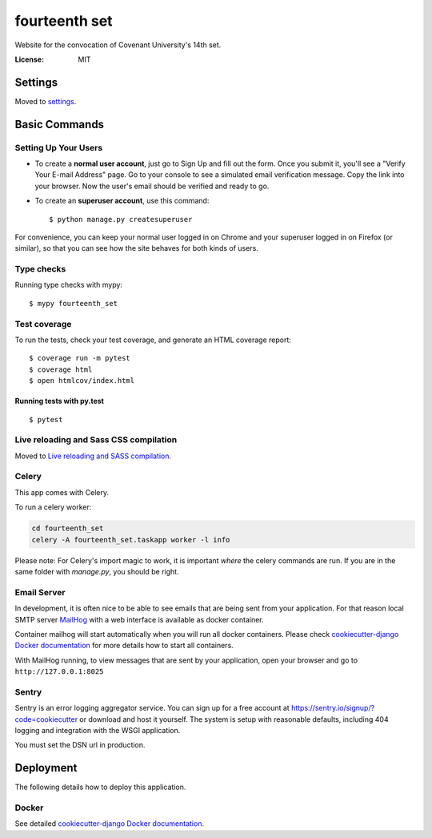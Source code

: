 fourteenth set
==============

Website for the convocation of Covenant University's 14th set.

.. image:: https://img.shields.io/badge/built%20with-Cookiecutter%20Django-ff69b4.svg
     :target: https://github.com/pydanny/cookiecutter-django/
     :alt: Built with Cookiecutter Django


:License: MIT


Settings
--------

Moved to settings_.

.. _settings: http://cookiecutter-django.readthedocs.io/en/latest/settings.html

Basic Commands
--------------

Setting Up Your Users
^^^^^^^^^^^^^^^^^^^^^

* To create a **normal user account**, just go to Sign Up and fill out the form. Once you submit it, you'll see a "Verify Your E-mail Address" page. Go to your console to see a simulated email verification message. Copy the link into your browser. Now the user's email should be verified and ready to go.

* To create an **superuser account**, use this command::

    $ python manage.py createsuperuser

For convenience, you can keep your normal user logged in on Chrome and your superuser logged in on Firefox (or similar), so that you can see how the site behaves for both kinds of users.

Type checks
^^^^^^^^^^^

Running type checks with mypy:

::

  $ mypy fourteenth_set

Test coverage
^^^^^^^^^^^^^

To run the tests, check your test coverage, and generate an HTML coverage report::

    $ coverage run -m pytest
    $ coverage html
    $ open htmlcov/index.html

Running tests with py.test
~~~~~~~~~~~~~~~~~~~~~~~~~~

::

  $ pytest

Live reloading and Sass CSS compilation
^^^^^^^^^^^^^^^^^^^^^^^^^^^^^^^^^^^^^^^

Moved to `Live reloading and SASS compilation`_.

.. _`Live reloading and SASS compilation`: http://cookiecutter-django.readthedocs.io/en/latest/live-reloading-and-sass-compilation.html



Celery
^^^^^^

This app comes with Celery.

To run a celery worker:

.. code-block:: bash

    cd fourteenth_set
    celery -A fourteenth_set.taskapp worker -l info

Please note: For Celery's import magic to work, it is important *where* the celery commands are run. If you are in the same folder with *manage.py*, you should be right.




Email Server
^^^^^^^^^^^^

In development, it is often nice to be able to see emails that are being sent from your application. For that reason local SMTP server `MailHog`_ with a web interface is available as docker container.

Container mailhog will start automatically when you will run all docker containers.
Please check `cookiecutter-django Docker documentation`_ for more details how to start all containers.

With MailHog running, to view messages that are sent by your application, open your browser and go to ``http://127.0.0.1:8025``

.. _mailhog: https://github.com/mailhog/MailHog



Sentry
^^^^^^

Sentry is an error logging aggregator service. You can sign up for a free account at  https://sentry.io/signup/?code=cookiecutter  or download and host it yourself.
The system is setup with reasonable defaults, including 404 logging and integration with the WSGI application.

You must set the DSN url in production.


Deployment
----------

The following details how to deploy this application.



Docker
^^^^^^

See detailed `cookiecutter-django Docker documentation`_.

.. _`cookiecutter-django Docker documentation`: http://cookiecutter-django.readthedocs.io/en/latest/deployment-with-docker.html



